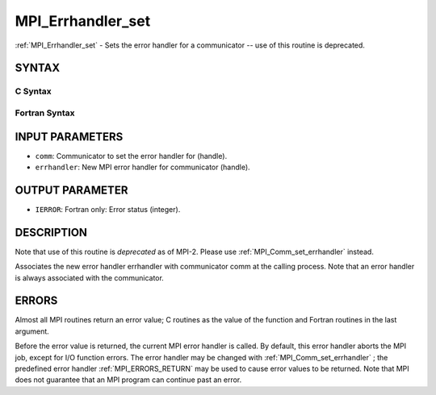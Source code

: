 .. _MPI_Errhandler_set:

MPI_Errhandler_set
~~~~~~~~~~~~~~~~~~

:ref:`MPI_Errhandler_set`  - Sets the error handler for a communicator --
use of this routine is deprecated.

SYNTAX
======

C Syntax
--------

.. code-block:: c
   :linenos:

   #include <mpi.h>
   int MPI_Errhandler_set(MPI_Comm comm, MPI_Errhandler errhandler)

Fortran Syntax
--------------

.. code-block:: fortran
   :linenos:

   INCLUDE 'mpif.h'
   MPI_ERRHANDLER_SET(COMM, ERRHANDLER, IERROR)
   	INTEGER	COMM, ERRHANDLER, IERROR

INPUT PARAMETERS
================

* ``comm``: Communicator to set the error handler for (handle). 

* ``errhandler``: New MPI error handler for communicator (handle). 

OUTPUT PARAMETER
================

* ``IERROR``: Fortran only: Error status (integer). 

DESCRIPTION
===========

Note that use of this routine is *deprecated* as of MPI-2. Please use
:ref:`MPI_Comm_set_errhandler`  instead.

Associates the new error handler errhandler with communicator comm at
the calling process. Note that an error handler is always associated
with the communicator.

ERRORS
======

Almost all MPI routines return an error value; C routines as the value
of the function and Fortran routines in the last argument.

Before the error value is returned, the current MPI error handler is
called. By default, this error handler aborts the MPI job, except for
I/O function errors. The error handler may be changed with
:ref:`MPI_Comm_set_errhandler` ; the predefined error handler :ref:`MPI_ERRORS_RETURN` 
may be used to cause error values to be returned. Note that MPI does not
guarantee that an MPI program can continue past an error.


.. seealso:: | :ref:`MPI_Comm_create_errhandler` | :ref:`MPI_Comm_get_errhandler` | :ref:`MPI_Comm_set_errhandler` 
